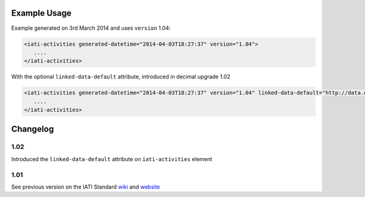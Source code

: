 Example Usage
~~~~~~~~~~~~~

Example generated on 3rd March 2014 and uses ``version`` 1.04:

.. code-block:: xml

        <iati-activities generated-datetime="2014-04-03T18:27:37" version="1.04">
           ....
        </iati-activities>

With the optional ``linked-data-default`` attribute, introduced in decimal upgrade 1.02

.. code-block:: xml

        <iati-activities generated-datetime="2014-04-03T18:27:37" version="1.04" linked-data-default="http://data.example.org/">
           ....
        </iati-activities>

Changelog
~~~~~~~~~

1.02
^^^^

Introduced the ``linked-data-default`` attribute on ``iati-activities`` element

1.01
^^^^

See previous version on the IATI Standard
`wiki <http://wiki.iatistandard.org/standard/documentation/1.0/iati-activities>`__
and
`website <http://iatistandard.org/101/activities-standard/container-elements/file-header/>`__
